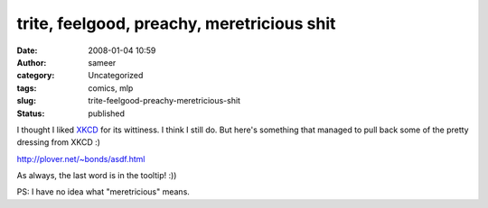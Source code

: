 trite, feelgood, preachy, meretricious shit
###########################################
:date: 2008-01-04 10:59
:author: sameer
:category: Uncategorized
:tags: comics, mlp
:slug: trite-feelgood-preachy-meretricious-shit
:status: published

I thought I liked `XKCD <http://xkcd.com/>`__ for its wittiness. I think I still do. But here's something that managed to pull back some of the pretty dressing from XKCD :)

http://plover.net/~bonds/asdf.html

As always, the last word is in the tooltip! :))

PS: I have no idea what "meretricious" means.
